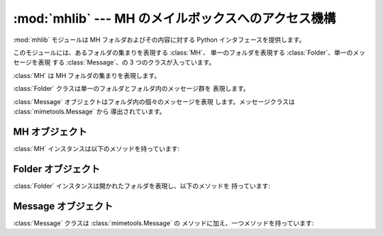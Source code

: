 
:mod:`mhlib` --- MH のメイルボックスへのアクセス機構
====================================

.. module:: mhlib
   :synopsis: Python から MH のメイルボックスを操作します。


.. % LaTeX'ized from the comments in the module by Skip Montanaro
.. % <skip@mojam.com>.

:mod:`mhlib` モジュールは MH フォルダおよびその内容に対する Python  インタフェースを提供します。

このモジュールには、あるフォルダの集まりを表現する :class:`MH`、 単一のフォルダを表現する :class:`Folder`、単一のメッセージを表現
する :class:`Message`、の 3 つのクラスが入っています。


.. class:: MH([path[, profile]])

   :class:`MH` は MH フォルダの集まりを表現します。


.. class:: Folder(mh, name)

   :class:`Folder` クラスは単一のフォルダとフォルダ内のメッセージ群を 表現します。


.. class:: Message(folder, number[, name])

   :class:`Message` オブジェクトはフォルダ内の個々のメッセージを表現 します。メッセージクラスは
   :class:`mimetools.Message` から 導出されています。


.. _mh-objects:

MH オブジェクト
---------

:class:`MH` インスタンスは以下のメソッドを持っています:


.. method:: MH.error(format[, ...])

   エラーメッセージを出力します -- 上書きすることができます。


.. method:: MH.getprofile(key)

   プロファイルエントリ (設定されていなければ ``None``) を返します。


.. method:: MH.getpath()

   メイルボックスのパス名を返します。


.. method:: MH.getcontext()

   現在のフォルダ名を返します。


.. method:: MH.setcontext(name)

   現在のフォルダ名を設定します。


.. method:: MH.listfolders()

   トップレベルフォルダのリストを返します。


.. method:: MH.listallfolders()

   全てのフォルダを列挙します。


.. method:: MH.listsubfolders(name)

   指定したフォルダの直下にあるサブフォルダのリストを返します。


.. method:: MH.listallsubfolders(name)

   指定したフォルダの下にある全てのサブフォルダのリストを返します。


.. method:: MH.makefolder(name)

   新しいフォルダを生成します。


.. method:: MH.deletefolder(name)

   フォルダを削除します -- サブフォルダが入っていてはいけません。


.. method:: MH.openfolder(name)

   新たな開かれたフォルダオブジェクトを返します。


.. _mh-folder-objects:

Folder オブジェクト
-------------

:class:`Folder` インスタンスは開かれたフォルダを表現し、以下のメソッドを 持っています:


.. method:: Folder.error(format[, ...])

   エラーメッセージを出力します -- 上書きすることができます。


.. method:: Folder.getfullname()

   フォルダの完全なパス名を返します。


.. method:: Folder.getsequencesfilename()

   フォルダ内のシーケンスファイルの完全なパス名を返します。


.. method:: Folder.getmessagefilename(n)

   フォルダ内のメッセージ *n* の完全なパス名を返します。


.. method:: Folder.listmessages()

   フォルダ内のメッセージの (番号の) リストを返します。


.. method:: Folder.getcurrent()

   現在のメッセージ番号を返します。


.. method:: Folder.setcurrent(n)

   現在のメッセージ番号を *n* に設定します。


.. method:: Folder.parsesequence(seq)

   msgs 文を解釈して、メッセージのリストにします。


.. method:: Folder.getlast()

   最新のメッセージを取得します。メッセージがフォルダにない場合には ``0`` を返します。


.. method:: Folder.setlast(n)

   最新のメッセージを設定します (内部使用のみ)。


.. method:: Folder.getsequences()

   フォルダ内のシーケンスからなる辞書を返します。シーケンス名がキーとして 使われ、値はシーケンスに含まれるメッセージ番号のリストになります。


.. method:: Folder.putsequences(dict)

   フォルダ内のシーケンスからなる辞書 name: list を返します。


.. method:: Folder.removemessages(list)

   リスト中のメッセージをフォルダから削除します。


.. method:: Folder.refilemessages(list, tofolder)

   リスト中のメッセージを他のフォルダに移動します。


.. method:: Folder.movemessage(n, tofolder, ton)

   一つのメッセージを他のフォルダの指定先に移動します。


.. method:: Folder.copymessage(n, tofolder, ton)

   一つのメッセージを他のフォルダの指定先にコピーします。


.. _mh-message-objects:

Message オブジェクト
--------------

:class:`Message` クラスは :class:`mimetools.Message` の メソッドに加え、一つメソッドを持っています:


.. method:: Message.openmessage(n)

   新たな開かれたメッセージオブジェクトを返します (ファイル記述子を 一つ消費します)。

